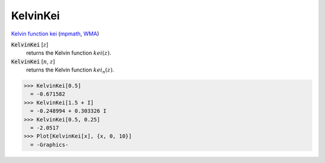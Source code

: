 KelvinKei
=========

`Kelvin function kei <https://en.wikipedia.org/wiki/Kelvin_functions#kei(x)>`_ (`mpmath <https://mpmath.org/doc/current/functions/bessel.html#kei>`_, `WMA <https://reference.wolfram.com/language/ref/KelvinKei.html>`_)


:code:`KelvinKei` [:math:`z`]
    returns the Kelvin function :math:`kei(z)`.

:code:`KelvinKei` [:math:`n`, :math:`z`]
    returns the Kelvin function :math:`kei_n(z)`.





>>> KelvinKei[0.5]
  = -0.671582
>>> KelvinKei[1.5 + I]
  = -0.248994 + 0.303326 I
>>> KelvinKei[0.5, 0.25]
  = -2.0517
>>> Plot[KelvinKei[x], {x, 0, 10}]
  = -Graphics-

